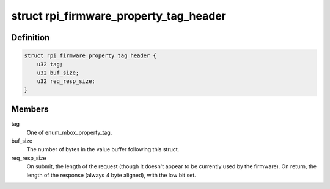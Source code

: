 .. -*- coding: utf-8; mode: rst -*-
.. src-file: include/soc/bcm2835/raspberrypi-firmware.h

.. _`rpi_firmware_property_tag_header`:

struct rpi_firmware_property_tag_header
=======================================

.. c:type:: struct rpi_firmware_property_tag_header

    Firmware property tag header

.. _`rpi_firmware_property_tag_header.definition`:

Definition
----------

.. code-block:: c

    struct rpi_firmware_property_tag_header {
        u32 tag;
        u32 buf_size;
        u32 req_resp_size;
    }

.. _`rpi_firmware_property_tag_header.members`:

Members
-------

tag
    One of enum_mbox_property_tag.

buf_size
    The number of bytes in the value buffer following this
    struct.

req_resp_size
    On submit, the length of the request (though it doesn't
    appear to be currently used by the firmware).  On return,
    the length of the response (always 4 byte aligned), with
    the low bit set.

.. This file was automatic generated / don't edit.

